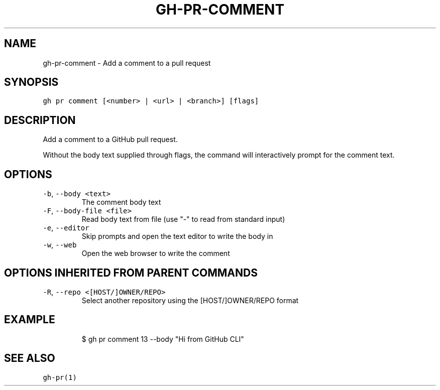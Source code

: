 .nh
.TH "GH-PR-COMMENT" "1" "Jul 2022" "" "GitHub CLI manual"

.SH NAME
.PP
gh-pr-comment - Add a comment to a pull request


.SH SYNOPSIS
.PP
\fB\fCgh pr comment [<number> | <url> | <branch>] [flags]\fR


.SH DESCRIPTION
.PP
Add a comment to a GitHub pull request.

.PP
Without the body text supplied through flags, the command will interactively
prompt for the comment text.


.SH OPTIONS
.TP
\fB\fC-b\fR, \fB\fC--body\fR \fB\fC<text>\fR
The comment body text

.TP
\fB\fC-F\fR, \fB\fC--body-file\fR \fB\fC<file>\fR
Read body text from file (use "-" to read from standard input)

.TP
\fB\fC-e\fR, \fB\fC--editor\fR
Skip prompts and open the text editor to write the body in

.TP
\fB\fC-w\fR, \fB\fC--web\fR
Open the web browser to write the comment


.SH OPTIONS INHERITED FROM PARENT COMMANDS
.TP
\fB\fC-R\fR, \fB\fC--repo\fR \fB\fC<[HOST/]OWNER/REPO>\fR
Select another repository using the [HOST/]OWNER/REPO format


.SH EXAMPLE
.PP
.RS

.nf
$ gh pr comment 13 --body "Hi from GitHub CLI"


.fi
.RE


.SH SEE ALSO
.PP
\fB\fCgh-pr(1)\fR
